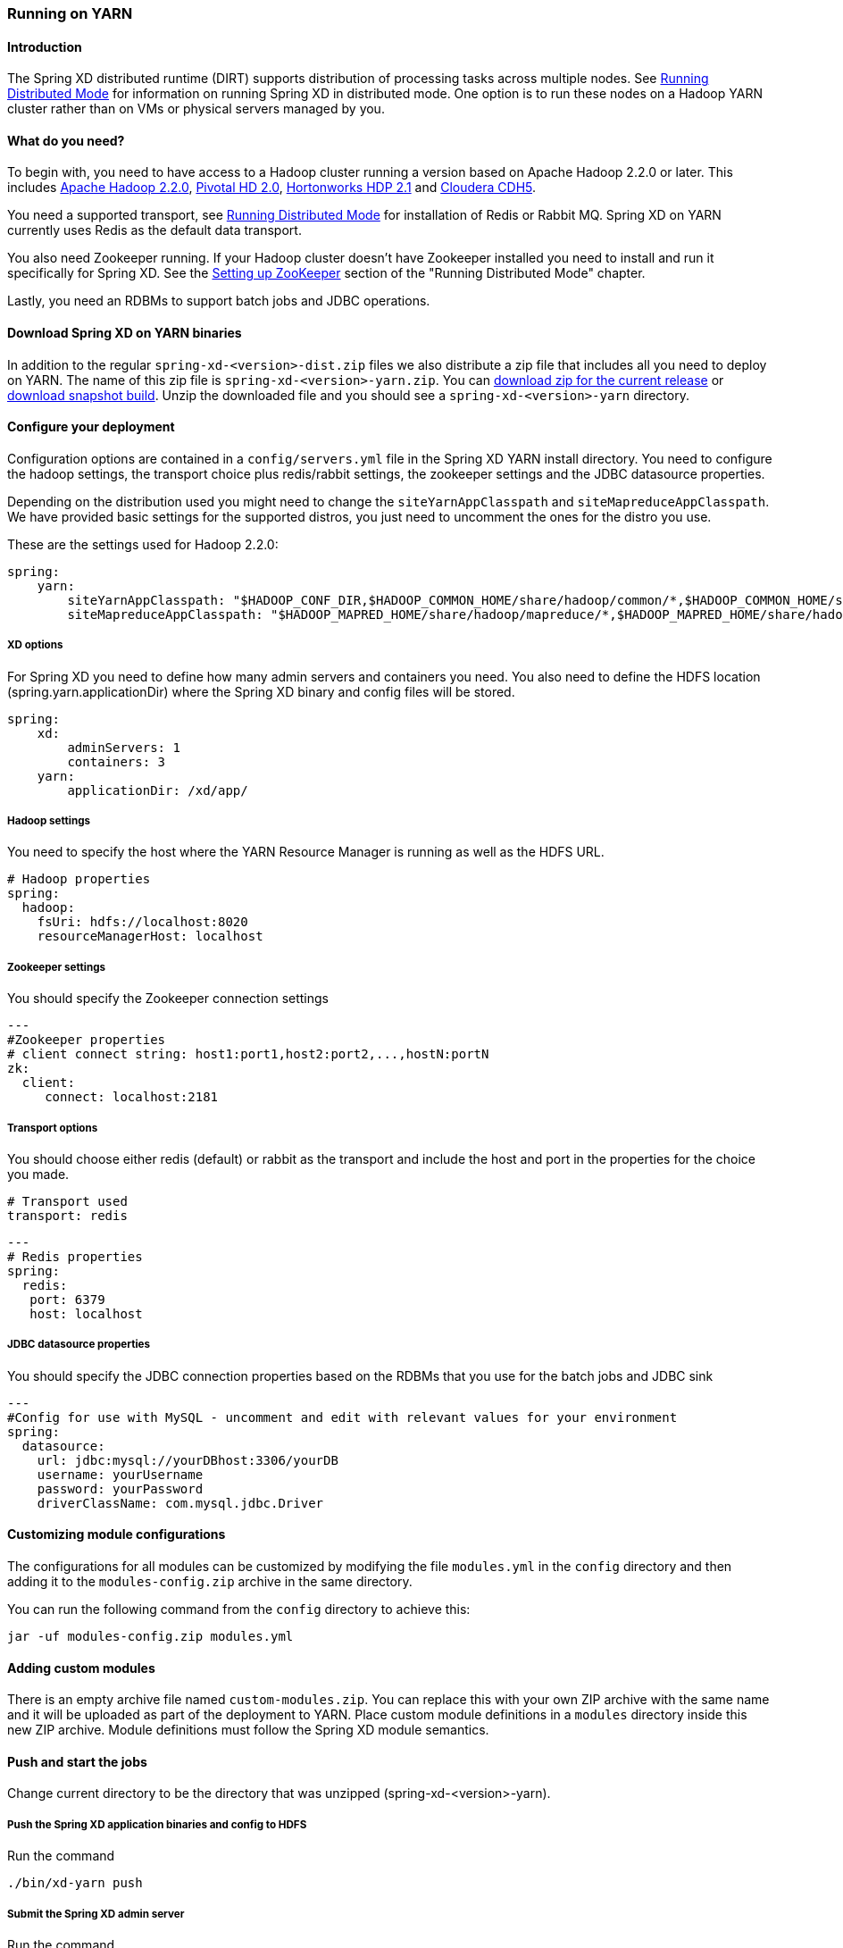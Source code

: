 [[running-on-YARN]]
ifndef::env-github[]
=== Running on YARN
endif::[]

==== Introduction
The Spring XD distributed runtime (DIRT) supports distribution of processing tasks across multiple nodes. See link:Running-Distributed-Mode[Running Distributed Mode] for information on running Spring XD in distributed mode. One option is to run these nodes on a Hadoop YARN cluster rather than on VMs or physical servers managed by you.

==== What do you need?
To begin with, you need to have access to a Hadoop cluster running a version based on Apache Hadoop 2.2.0 or later. This includes link:http://www.us.apache.org/dist/hadoop/common/hadoop-2.2.0/[Apache Hadoop 2.2.0], link:http://www.gopivotal.com/big-data/pivotal-hd[Pivotal HD 2.0], link:http://hortonworks.com/hdp/[Hortonworks HDP 2.1] and link:http://www.cloudera.com/content/cloudera/en/products-and-services/cloudera-express.html[Cloudera CDH5].

You need a supported transport, see link:Running-Distributed-Mode[Running Distributed Mode] for installation of Redis or Rabbit MQ. Spring XD on YARN currently uses Redis as the default data transport.

You also need Zookeeper running. If your Hadoop cluster doesn't have Zookeeper installed you need to install and run it specifically for Spring XD. See the link:Running-Distributed-Mode#setting-up-zookeeper[Setting up ZooKeeper] section of the "Running Distributed Mode" chapter.

Lastly, you need an RDBMs to support batch jobs and JDBC operations.


==== Download Spring XD on YARN binaries
In addition to the regular `spring-xd-<version>-dist.zip` files we also distribute a zip file that includes all you need to deploy on YARN. The name of this zip file is `spring-xd-<version>-yarn.zip`. You can link:http://repo.spring.io/release/org/springframework/xd/spring-xd/1.0.0.RELEASE/spring-xd-1.0.0.RELEASE-yarn.zip[download zip for the current release] or link:http://repo.spring.io/libs-snapshot/org/springframework/xd/spring-xd/1.0.1.BUILD-SNAPSHOT/spring-xd-1.0.1.BUILD-SNAPSHOT-yarn.zip[download snapshot build]. Unzip the downloaded file and you should see a `spring-xd-<version>-yarn` directory.

==== Configure your deployment
Configuration options are contained in a `config/servers.yml` file in the Spring XD YARN install directory. You need to configure the hadoop settings, the transport choice plus redis/rabbit settings, the zookeeper settings and the JDBC datasource properties.

Depending on the distribution used you might need to change the `siteYarnAppClasspath` and `siteMapreduceAppClasspath`. We have provided basic settings for the supported distros, you just need to uncomment the ones for the distro you use.

These are the settings used for Hadoop 2.2.0:

[source,yaml]
----
spring:
    yarn:
        siteYarnAppClasspath: "$HADOOP_CONF_DIR,$HADOOP_COMMON_HOME/share/hadoop/common/*,$HADOOP_COMMON_HOME/share/hadoop/common/lib/*,$HADOOP_HDFS_HOME/share/hadoop/hdfs/*,$HADOOP_HDFS_HOME/share/hadoop/hdfs/lib/*,$HADOOP_YARN_HOME/share/hadoop/yarn/*,$HADOOP_YARN_HOME/share/hadoop/yarn/lib/*"
        siteMapreduceAppClasspath: "$HADOOP_MAPRED_HOME/share/hadoop/mapreduce/*,$HADOOP_MAPRED_HOME/share/hadoop/mapreduce/lib/*"

----
  

===== XD options
For Spring XD you need to define how many admin servers and containers you need. You also need to define the HDFS location (spring.yarn.applicationDir) where the Spring XD binary and config files will be stored.

[source,yaml]
----
spring:
    xd:
        adminServers: 1
        containers: 3
    yarn:
        applicationDir: /xd/app/
----

===== Hadoop settings
You need to specify the host where the YARN Resource Manager is running as well as the HDFS URL.

[source,yaml]
----
# Hadoop properties
spring:
  hadoop:
    fsUri: hdfs://localhost:8020
    resourceManagerHost: localhost
---- 

===== Zookeeper settings
You should specify the Zookeeper connection settings 

[source,yaml]
----
---
#Zookeeper properties
# client connect string: host1:port1,host2:port2,...,hostN:portN
zk:
  client:
     connect: localhost:2181
----

===== Transport options
You should choose either redis (default) or rabbit as the transport and include the host and port in the properties for the choice you made.

[source,yaml]
----
# Transport used
transport: redis
----

[source,yaml]
----
---
# Redis properties
spring:
  redis:
   port: 6379
   host: localhost
----

===== JDBC datasource properties
You should specify the JDBC connection properties based on the RDBMs that you use for the batch jobs and JDBC sink

[source,yaml]
----
---
#Config for use with MySQL - uncomment and edit with relevant values for your environment
spring:
  datasource:
    url: jdbc:mysql://yourDBhost:3306/yourDB
    username: yourUsername
    password: yourPassword
    driverClassName: com.mysql.jdbc.Driver
----

==== Customizing module configurations

The configurations for all modules can be customized by modifying the file 
`modules.yml` in the `config` directory and then adding it to the `modules-config.zip` 
archive in the same directory.

You can run the following command from the `config` directory to achieve this:

----
jar -uf modules-config.zip modules.yml
----

==== Adding custom modules

There is an empty archive file named `custom-modules.zip`. You can replace this with your own ZIP archive with the same name and it will be uploaded as part of the deployment to YARN. Place custom module definitions in a `modules` directory inside this new ZIP archive. Module definitions must follow the Spring XD module semantics.

==== Push and start the jobs

Change current directory to be the directory that was unzipped (spring-xd-<version>-yarn).

===== Push the Spring XD application binaries and config to HDFS

Run the command

[source,bash]
----
./bin/xd-yarn push
----

===== Submit the Spring XD admin server

Run the command

[source,bash]
----
./bin/xd-yarn start admin
----

===== Submit the Spring XD container

Run the command

[source,bash]
----
./bin/xd-yarn start container
----

===== Check the status of the app

You can use the regular `yarn` command to check the status. Simply run:

[source,bash]
----
yarn application -list
----

You should see two applications running named xd-admin and xd-container.